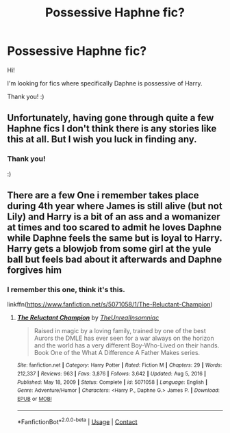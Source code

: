 #+TITLE: Possessive Haphne fic?

* Possessive Haphne fic?
:PROPERTIES:
:Author: HarryLover-13
:Score: 3
:DateUnix: 1608174785.0
:DateShort: 2020-Dec-17
:FlairText: Request
:END:
Hi!

I'm looking for fics where specifically Daphne is possessive of Harry.

Thank you! :)


** Unfortunately, having gone through quite a few Haphne fics I don't think there is any stories like this at all. But I wish you luck in finding any.
:PROPERTIES:
:Author: Nepperoni289
:Score: 3
:DateUnix: 1608175131.0
:DateShort: 2020-Dec-17
:END:

*** Thank you!

:)
:PROPERTIES:
:Author: HarryLover-13
:Score: 2
:DateUnix: 1608225556.0
:DateShort: 2020-Dec-17
:END:


** There are a few One i remember takes place during 4th year where James is still alive (but not Lily) and Harry is a bit of an ass and a womanizer at times and too scared to admit he loves Daphne while Daphne feels the same but is loyal to Harry. Harry gets a blowjob from some girl at the yule ball but feels bad about it afterwards and Daphne forgives him
:PROPERTIES:
:Author: nitram20
:Score: 3
:DateUnix: 1608179724.0
:DateShort: 2020-Dec-17
:END:

*** I remember this one, think it's this.

linkffn([[https://www.fanfiction.net/s/5071058/1/The-Reluctant-Champion]])
:PROPERTIES:
:Author: SubstantialSherbert
:Score: 2
:DateUnix: 1610389443.0
:DateShort: 2021-Jan-11
:END:

**** [[https://www.fanfiction.net/s/5071058/1/][*/The Reluctant Champion/*]] by [[https://www.fanfiction.net/u/1280940/TheUnrealInsomniac][/TheUnrealInsomniac/]]

#+begin_quote
  Raised in magic by a loving family, trained by one of the best Aurors the DMLE has ever seen for a war always on the horizon and the world has a very different Boy-Who-Lived on their hands. Book One of the What A Difference A Father Makes series.
#+end_quote

^{/Site/:} ^{fanfiction.net} ^{*|*} ^{/Category/:} ^{Harry} ^{Potter} ^{*|*} ^{/Rated/:} ^{Fiction} ^{M} ^{*|*} ^{/Chapters/:} ^{29} ^{*|*} ^{/Words/:} ^{212,337} ^{*|*} ^{/Reviews/:} ^{963} ^{*|*} ^{/Favs/:} ^{3,876} ^{*|*} ^{/Follows/:} ^{3,642} ^{*|*} ^{/Updated/:} ^{Aug} ^{5,} ^{2016} ^{*|*} ^{/Published/:} ^{May} ^{18,} ^{2009} ^{*|*} ^{/Status/:} ^{Complete} ^{*|*} ^{/id/:} ^{5071058} ^{*|*} ^{/Language/:} ^{English} ^{*|*} ^{/Genre/:} ^{Adventure/Humor} ^{*|*} ^{/Characters/:} ^{<Harry} ^{P.,} ^{Daphne} ^{G.>} ^{James} ^{P.} ^{*|*} ^{/Download/:} ^{[[http://www.ff2ebook.com/old/ffn-bot/index.php?id=5071058&source=ff&filetype=epub][EPUB]]} ^{or} ^{[[http://www.ff2ebook.com/old/ffn-bot/index.php?id=5071058&source=ff&filetype=mobi][MOBI]]}

--------------

*FanfictionBot*^{2.0.0-beta} | [[https://github.com/FanfictionBot/reddit-ffn-bot/wiki/Usage][Usage]] | [[https://www.reddit.com/message/compose?to=tusing][Contact]]
:PROPERTIES:
:Author: FanfictionBot
:Score: 1
:DateUnix: 1610389470.0
:DateShort: 2021-Jan-11
:END:
